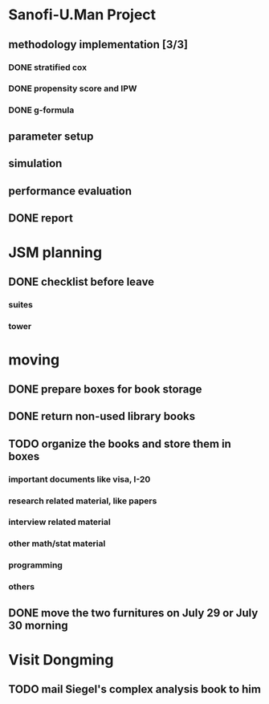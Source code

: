 
* Sanofi-U.Man Project

** methodology implementation [3/3]

*** DONE stratified cox
CLOSED: [2016-07-27 Wed 10:11] SCHEDULED: <2016-07-01 Fri>

*** DONE propensity score and IPW
CLOSED: [2016-07-27 Wed 10:12]

*** DONE g-formula
CLOSED: [2016-08-26 Fri 20:02] SCHEDULED: <2016-07-03 Sun>

** parameter setup
** simulation
** performance evaluation
** DONE report
CLOSED: [2016-08-30 Tue 10:41] SCHEDULED: <2016-08-30 Tue>

* JSM planning

** DONE checklist before leave
CLOSED: [2016-07-31 Sun 13:11]

*** suites

*** tower
* moving

** DONE prepare boxes for book storage
CLOSED: [2016-07-24 Sun 06:17] SCHEDULED: <2016-07-09 Sat>
 
** DONE return non-used library books
CLOSED: [2016-07-27 Wed 15:43]

** TODO organize the books and store them in boxes


*** important documents like visa, I-20

*** research related material, like papers

*** interview related material

*** other math/stat material
*** programming

*** others
** DONE move the two furnitures on July 29 or July 30 morning
CLOSED: [2016-07-31 Sun 13:12]
* Visit Dongming

** TODO mail Siegel's complex analysis book to him
